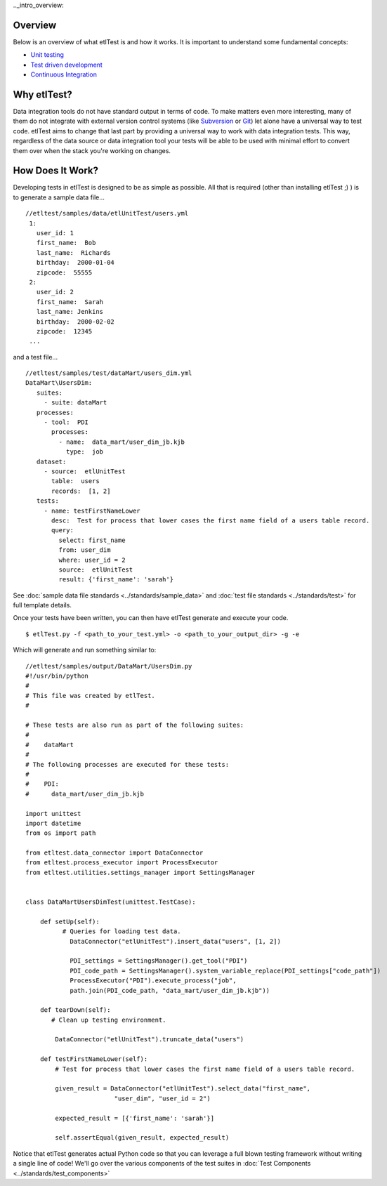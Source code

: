 .._intro_overview:

Overview
````````
Below is an overview of what etlTest is and how it works.  It is important to understand some fundamental concepts:

* `Unit testing <http://en.wikipedia.org/wiki/Unit_testing>`_
* `Test driven development <http://en.wikipedia.org/wiki/Test-driven_development>`_
* `Continuous Integration <http://en.wikipedia.org/wiki/Continuous_integration>`_

Why etlTest?
````````````
Data integration tools do not have standard output in terms of code.  To make matters even more interesting,
many of them do not integrate with external version control systems (like `Subversion <http://subversion.apache
.org/>`_ or `Git <http://git-scm.com/>`_) let alone have a universal way to test code.  etlTest aims to change that
last part by providing a universal way to work with data integration tests.  This way,
regardless of the data source or data integration tool your tests will be able to be used with minimal effort to
convert them over when the stack you're working on changes.


How Does It Work?
`````````````````
Developing tests in etlTest is designed to be as simple as possible.  All that is required (other than installing
etlTest ;) ) is to generate a sample data file... ::

   //etltest/samples/data/etlUnitTest/users.yml
    1:
      user_id: 1
      first_name:  Bob
      last_name:  Richards
      birthday:  2000-01-04
      zipcode:  55555
    2:
      user_id: 2
      first_name:  Sarah
      last_name: Jenkins
      birthday:  2000-02-02
      zipcode:  12345
    ...

and a test file... ::

    //etltest/samples/test/dataMart/users_dim.yml
    DataMart\UsersDim:
       suites:
         - suite: dataMart
       processes:
         - tool:  PDI
           processes:
             - name:  data_mart/user_dim_jb.kjb
               type:  job
       dataset:
         - source:  etlUnitTest
           table:  users
           records:  [1, 2]
       tests:
         - name: testFirstNameLower
           desc:  Test for process that lower cases the first name field of a users table record.
           query:
             select: first_name
             from: user_dim
             where: user_id = 2
             source:  etlUnitTest
             result: {'first_name': 'sarah'}

See :doc:`sample data file standards <../standards/sample_data>` and :doc:`test file standards <../standards/test>` for
full template details.

Once your tests have been written, you can then have etlTest generate and execute your code. ::

    $ etlTest.py -f <path_to_your_test.yml> -o <path_to_your_output_dir> -g -e

Which will generate and run something similar to: ::

    //etltest/samples/output/DataMart/UsersDim.py
    #!/usr/bin/python
    #
    # This file was created by etlTest.
    #

    # These tests are also run as part of the following suites:
    #
    #    dataMart
    #
    # The following processes are executed for these tests:
    #
    #    PDI:
    #      data_mart/user_dim_jb.kjb

    import unittest
    import datetime
    from os import path

    from etltest.data_connector import DataConnector
    from etltest.process_executor import ProcessExecutor
    from etltest.utilities.settings_manager import SettingsManager


    class DataMartUsersDimTest(unittest.TestCase):

        def setUp(self):
              # Queries for loading test data.
                DataConnector("etlUnitTest").insert_data("users", [1, 2])

                PDI_settings = SettingsManager().get_tool("PDI")
                PDI_code_path = SettingsManager().system_variable_replace(PDI_settings["code_path"])
                ProcessExecutor("PDI").execute_process("job",
                path.join(PDI_code_path, "data_mart/user_dim_jb.kjb"))

        def tearDown(self):
           # Clean up testing environment.

            DataConnector("etlUnitTest").truncate_data("users")

        def testFirstNameLower(self):
            # Test for process that lower cases the first name field of a users table record.

            given_result = DataConnector("etlUnitTest").select_data("first_name",
                            "user_dim", "user_id = 2")

            expected_result = [{'first_name': 'sarah'}]

            self.assertEqual(given_result, expected_result)

Notice that etlTest generates actual Python code so that you can leverage a full blown testing framework without
writing a single line of code!  We'll go over the various components of the test suites in :doc:`Test Components <../standards/test_components>`